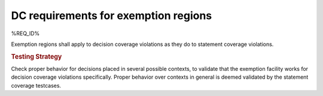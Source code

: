 DC requirements for exemption regions
=====================================

%REQ_ID%

Exemption regions shall apply to decision coverage violations as they do
to statement coverage violations.


.. rubric:: Testing Strategy

Check proper behavior for decisions placed in several possible
contexts, to validate that the exemption facility works for decision coverage
violations specifically. Proper behavior over contexts in general is deemed
validated by the statement coverage testcases.


.. qmlink:: TCIndexImporter

   *


